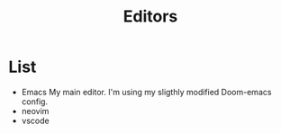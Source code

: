 #+title: Editors

* List
- Emacs
  My main editor. I'm using my sligthly modified Doom-emacs config.
- neovim
- vscode
